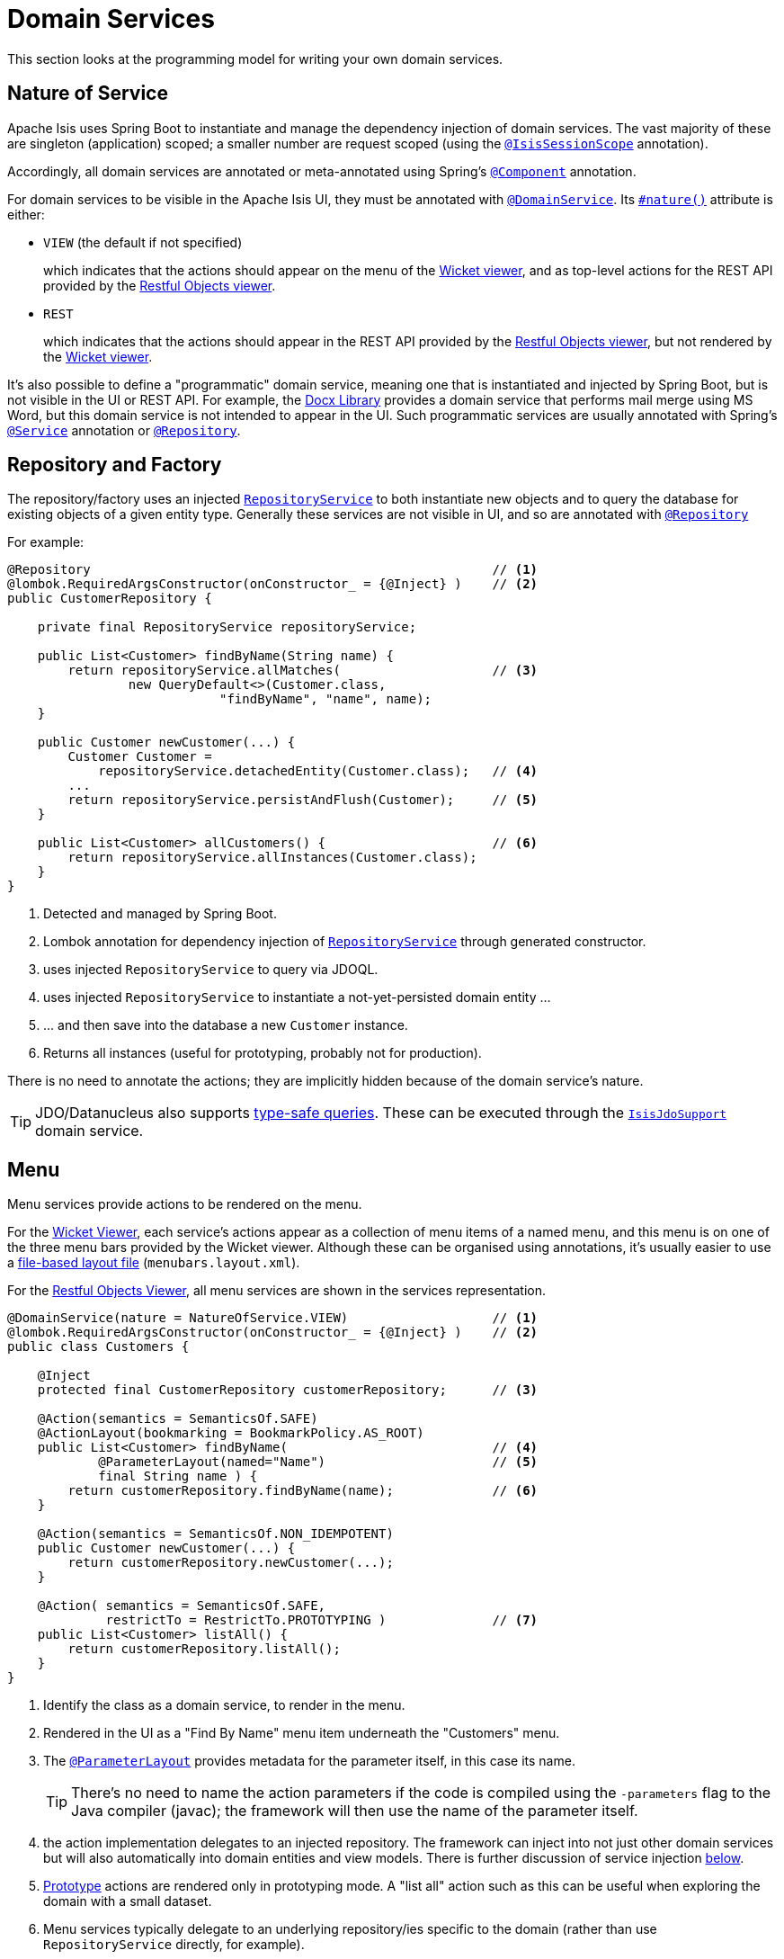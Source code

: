 = Domain Services

:Notice: Licensed to the Apache Software Foundation (ASF) under one or more contributor license agreements. See the NOTICE file distributed with this work for additional information regarding copyright ownership. The ASF licenses this file to you under the Apache License, Version 2.0 (the "License"); you may not use this file except in compliance with the License. You may obtain a copy of the License at. http://www.apache.org/licenses/LICENSE-2.0 . Unless required by applicable law or agreed to in writing, software distributed under the License is distributed on an "AS IS" BASIS, WITHOUT WARRANTIES OR  CONDITIONS OF ANY KIND, either express or implied. See the License for the specific language governing permissions and limitations under the License.
:page-partial:


This section looks at the programming model for writing your own domain services.

== Nature of Service

Apache Isis uses Spring Boot to instantiate and manage the dependency injection of domain services.
The vast majority of these are singleton (application) scoped; a smaller number are request scoped (using the xref:refguide:applib-ant:IsisSessionScope.adoc[`@IsisSessionScope`] annotation).

Accordingly, all domain services are annotated or meta-annotated using Spring's link:https://docs.spring.io/spring-framework/docs/current/javadoc-api/org/springframework/stereotype/Component.html[`@Component`] annotation.

For domain services to be visible in the Apache Isis UI, they must be annotated with xref:refguide:applib-ant:DomainService.adoc[`@DomainService`].
Its xref:refguide:applib-ant:DomainService.adoc#nature[`#nature()`] attribute is either:

* `VIEW` (the default if not specified)
+
which indicates that the actions should appear on the menu of the xref:vw:ROOT:about.adoc[Wicket viewer], and as top-level actions for the REST API provided by the xref:vro:ROOT:about.adoc[Restful Objects viewer].

* `REST`
+
which indicates that the actions should appear in the REST API provided by the xref:vro:ROOT:about.adoc[Restful Objects viewer], but not rendered by the xref:vw:ROOT:about.adoc[Wicket viewer].

It's also possible to define a "programmatic" domain service, meaning one that is instantiated and injected by Spring Boot, but is not visible in the UI or REST API.
For example, the xref:subdomains:docx:about.adoc[Docx Library] provides a domain service that performs mail merge using MS Word, but this domain service is not intended to appear in the UI.
Such programmatic services are usually annotated with Spring's link:https://docs.spring.io/spring-framework/docs/current/javadoc-api/org/springframework/stereotype/Service.html[`@Service`] annotation or link:https://docs.spring.io/spring-framework/docs/current/javadoc-api/org/springframework/stereotype/Repository.html[`@Repository`].

== Repository and Factory

The repository/factory uses an injected xref:refguide:applib-svc:RepositoryService.adoc[`RepositoryService`] to both instantiate new objects and to query the database for existing objects of a given entity type.
Generally these services are not visible in UI, and so are annotated with link:https://docs.spring.io/spring-framework/docs/current/javadoc-api/org/springframework/stereotype/Repository.html[`@Repository`]

For example:

[source,java]
----
@Repository                                                     // <.>
@lombok.RequiredArgsConstructor(onConstructor_ = {@Inject} )    // <.>
public CustomerRepository {

    private final RepositoryService repositoryService;

    public List<Customer> findByName(String name) {
        return repositoryService.allMatches(                    // <.>
                new QueryDefault<>(Customer.class,
                            "findByName", "name", name);
    }

    public Customer newCustomer(...) {
        Customer Customer =
            repositoryService.detachedEntity(Customer.class);   // <.>
        ...
        return repositoryService.persistAndFlush(Customer);     // <.>
    }

    public List<Customer> allCustomers() {                      // <.>
        return repositoryService.allInstances(Customer.class);
    }
}
----

<.> Detected and managed by Spring Boot.
<.> Lombok annotation for dependency injection of xref:refguide:applib-svc:RepositoryService.adoc[`RepositoryService`] through generated constructor.
<.> uses injected `RepositoryService` to query via JDOQL.
<.> uses injected `RepositoryService` to instantiate a not-yet-persisted domain entity ...
<.> \... and then save into the database a new `Customer` instance.
<.> Returns all instances (useful for prototyping, probably not for production).

There is no need to annotate the actions; they are implicitly hidden because of the domain service's nature.

[TIP]
====
JDO/Datanucleus also supports link:http://www.datanucleus.org:15080/products/accessplatform_5_2/jdo/query.html#jdoql_typed[type-safe queries].
These can be executed through the xref:pjdo:ROOT:services/IsisJdoSupport.adoc[`IsisJdoSupport`] domain service.
====

== Menu

Menu services provide actions to be rendered on the menu.

For the xref:vw:ROOT:about.adoc[Wicket Viewer], each service's actions appear as a collection of menu items of a named menu, and this menu is on one of the three menu bars provided by the Wicket viewer.
Although these can be organised using annotations, it's usually easier to use a xref:vw:ROOT:menubars-layout.adoc#file-based[file-based layout file] (`menubars.layout.xml`).

For the xref:vro:ROOT:about.adoc[Restful Objects Viewer], all menu services are shown in the services representation.

[source,java]
----
@DomainService(nature = NatureOfService.VIEW)                   // <.>
@lombok.RequiredArgsConstructor(onConstructor_ = {@Inject} )    // <.>
public class Customers {

    @Inject
    protected final CustomerRepository customerRepository;      // <.>

    @Action(semantics = SemanticsOf.SAFE)
    @ActionLayout(bookmarking = BookmarkPolicy.AS_ROOT)
    public List<Customer> findByName(                           // <.>
            @ParameterLayout(named="Name")                      // <.>
            final String name ) {
        return customerRepository.findByName(name);             // <.>
    }

    @Action(semantics = SemanticsOf.NON_IDEMPOTENT)
    public Customer newCustomer(...) {
        return customerRepository.newCustomer(...);
    }

    @Action( semantics = SemanticsOf.SAFE,
             restrictTo = RestrictTo.PROTOTYPING )              // <.>
    public List<Customer> listAll() {
        return customerRepository.listAll();
    }
}
----

<.> Identify the class as a domain service, to render in the menu.

<.> Rendered in the UI as a "Find By Name" menu item underneath the "Customers" menu.

<.> The xref:refguide:applib-ant:ParameterLayout.adoc[`@ParameterLayout`] provides metadata for the parameter itself, in this case its name.
+
[TIP]
====
There's no need to name the action parameters if the code is compiled using the `-parameters` flag to the Java compiler (javac); the framework will then use the name of the parameter itself.
====

<.> the action implementation delegates to an injected repository.
The framework can inject into not just other domain services but will also automatically into domain entities and view models.
There is further discussion of service injection xref:userguide:fun:programming-model.adoc#inject-services[below].

<.> xref:refguide:applib-ant:Action.adoc#restrictTo[Prototype] actions are rendered only in prototyping mode.
A "list all" action such as this can be useful when exploring the domain with a small dataset.

<.> Menu services typically delegate to an underlying repository/ies specific to the domain (rather than use `RepositoryService` directly, for example).

Whether you separate out menu services from repository services is to some extent a matter of style.
One perspective is that these two closely related domain services nevertheless have different responsibilities, and so could be kept separate.
An alternative perspective is that the duplication is just unnecessary boilerplate, and conflicts with the naked objects philosophy.

== Event Subscribers

Domain services acting as event subscribers can subscribe to xref:userguide:fun:building-blocks.adoc#lifecycle-events[lifecycle] events, influencing the rendering and behaviour of other objects.
Behind the scenes this uses Spring's (in-memory) link:https://docs.spring.io/spring-framework/docs/current/spring-framework-reference/core.html#context-functionality-events-annotation[event bus].

[source,java]
----
import org.springframework.context.event.EventListener;

@Service                                                        // <.>
@lombok.RequiredArgsConstructor(onConstructor_ = {@Inject} )
public class OnCustomerDeletedCascadeDeleteOrders {

    @Inject
    private final OrderRepository orderRepository;

    @EventListener(Customer.DeletedEvent.class)                 // <.>
    public void on(final Customer.DeletedEvent ev) {            // <.>
        Customer customer = ev.getSource();
        orderRepository.delete(customer);
    }
}
----

<.> subscriptions do not appear in the UI at all

<.> use Spring Framework's link:https://javadoc.io/doc/org.springframework/spring-context/latest/org/springframework/context/event/EventListener.html[`@EventListener`]

<.> the parameter type of the method corresponds to the event emitted on the event bus.
The actual method name does not matter (though it must have `public` visibility).

== Scoped services

By default all domain services are application-scoped, in other words singletons.
Such domain services are required to be thread-safe, usually satisfied by being intrinsically stateless.

Sometimes though a service's lifetime is applicable only to a single (http) request.
The framework has a number of such services, including a xref:refguide:applib-svc:Scratchpad.adoc[`Scratchpad`] service (to share adhoc data between methods), and xref:refguide:applib-svc:QueryResultsCache.adoc[`QueryResultsCache`], which as its name suggests will cache query results.
Such services _do_ hold state, but that state is scoped per (possibly concurrent) request and should be removed afterwards.

The requirement for request-scoped services is supported using Apache Isis' own xref:refguide:applib-ant:IsisSessionScope.adoc[`@IsisSessionScope`] annotation (named because a short-lived `IsisSession` is created for each request).
This is used by the framework services and can also be used for user-defined services.

For example:

[source,java]
----
@Service
@IsisSessionScope
public class MyService {
    ...
    public void doSomething() { ... }
}
----

Unlike application-scoped services, these request-scoped services must be injected using a slightly different idiom (borrowed from CDI), using a `javax.inject.Provider`.
For example:

[source,java]
----
import javax.inject.Provider;

public class SomeClient {
    ...
    @Inject
    Provider<MyService> myServiceProvider;  // <.>

    public void someMethod() {
        myServiceProvider.get()             // <.>
                         .doSomething();
}
----
<.> Inject using `Provider`
<.> Obtain an instance using `Provider#get()`


== Registering

The easiest way to register domain services with the framework is to use Spring's link:http://localhost:5000[`@ComponentScan`] annotation on an owning link:https://docs.spring.io/spring-framework/docs/current/javadoc-api/org/springframework/context/annotation/Configuration.html[`@Configuration`].

The xref:docs:starters:simpleapp.adoc[simpleapp starter apps] illustrates the idiom:

* for each Maven module, we have 


[source,ini]
----
public class MyAppManifest implements AppManifest {
    public List<Class<?>> getModules() {
        return Arrays.asList(
                TodoAppDomainModule.class,
                TodoAppFixtureModule.class,
                TodoAppAppModule.class,
                org.isisaddons.module.audit.AuditModule.class);
    }
    ...
}
----

will load all services in the packages underneath the four modules listed.

Examples of framework-provided services (as defined in the applib) include clock, auditing, publishing, exception handling, view model support, snapshots/mementos, and user/application settings management; see the xref:refguide:applib-svc:about.adoc[domain services] reference guide for further details.

== Initialization

WARNING: TODO: v2: support for init with a Map is no longer supported, I suspect...?
Instead, can x-ref Spring's strongly typed configuration beans

Services can optionally declare lifecycle callbacks to initialize them (when the app is deployed) and to shut them down (when the app is undeployed).

An Apache Isis session _is_ available when initialization occurs (so services can interact with the object store, for example).

The framework will call any `public` method annotated with xref:refguide:applib-ant:PostConstruct.adoc[`@PostConstruct`] with either no arguments of an argument of type `Map<String,String>`.
In the latter case, the framework passes in the configuration.

Shutdown is similar; the framework will call any method annotated with xref:refguide:applib-ant:PreDestroy.adoc[`@PreDestroy`].



